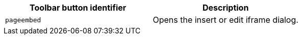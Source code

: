 |===
| Toolbar button identifier | Description

| `pageembed`
| Opens the insert or edit iframe dialog.
|===

